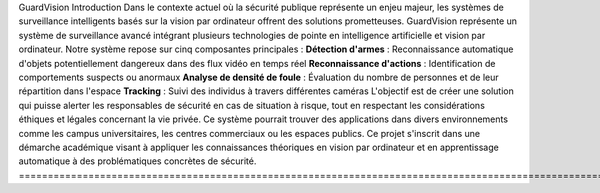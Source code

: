GuardVision
Introduction
Dans le contexte actuel où la sécurité publique représente un enjeu majeur, les systèmes de surveillance intelligents basés sur la vision par ordinateur offrent des solutions prometteuses. GuardVision représente un système de surveillance avancé intégrant plusieurs technologies de pointe en intelligence artificielle et vision par ordinateur.
Notre système repose sur cinq composantes principales :
**Détection d'armes** : Reconnaissance automatique d'objets potentiellement dangereux dans des flux vidéo en temps réel
**Reconnaissance d'actions** : Identification de comportements suspects ou anormaux
**Analyse de densité de foule** : Évaluation du nombre de personnes et de leur répartition dans l'espace
**Tracking** : Suivi des individus à travers différentes caméras
L'objectif est de créer une solution qui puisse alerter les responsables de sécurité en cas de situation à risque, tout en respectant les considérations éthiques et légales concernant la vie privée. Ce système pourrait trouver des applications dans divers environnements comme les campus universitaires, les centres commerciaux ou les espaces publics.
Ce projet s'inscrit dans une démarche académique visant à appliquer les connaissances théoriques en vision par ordinateur et en apprentissage automatique à des problématiques concrètes de sécurité.
=========================================================================================================================

